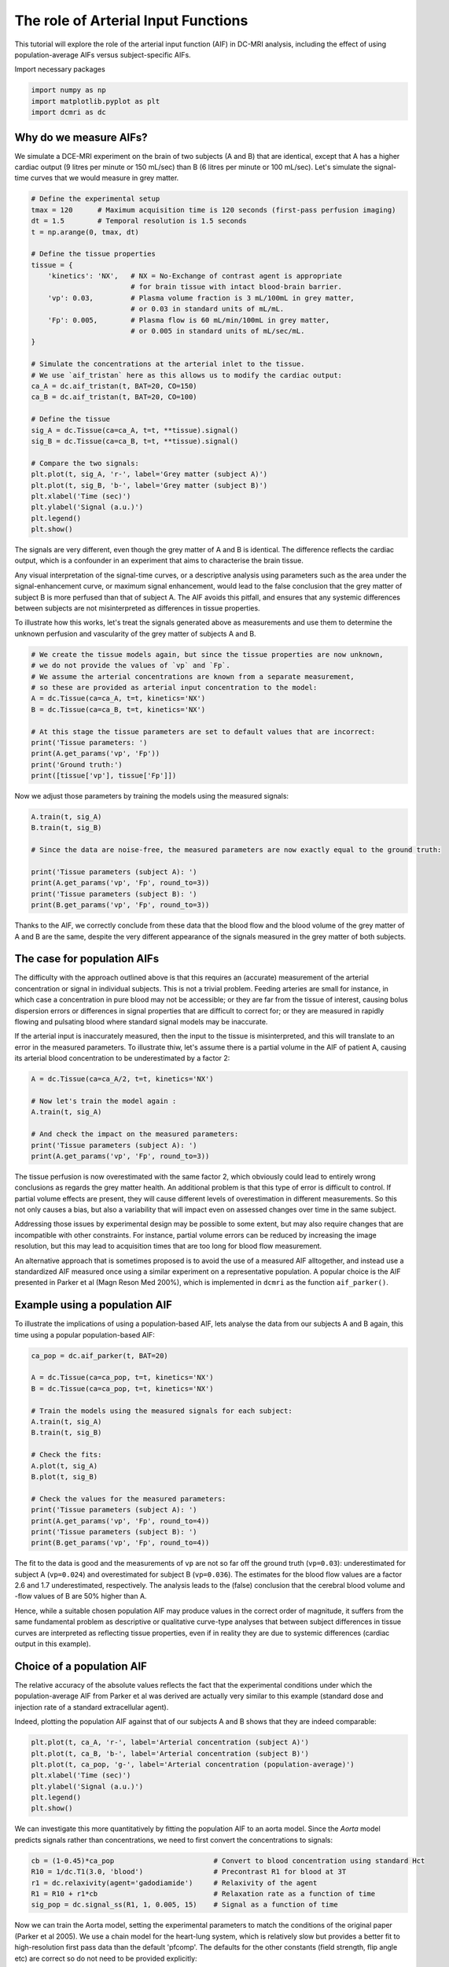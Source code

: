 
.. DO NOT EDIT.
.. THIS FILE WAS AUTOMATICALLY GENERATED BY SPHINX-GALLERY.
.. TO MAKE CHANGES, EDIT THE SOURCE PYTHON FILE:
.. "generated\examples\tutorials\plot_aif.py"
.. LINE NUMBERS ARE GIVEN BELOW.

.. only:: html

    .. note::
        :class: sphx-glr-download-link-note

        :ref:`Go to the end <sphx_glr_download_generated_examples_tutorials_plot_aif.py>`
        to download the full example code

.. rst-class:: sphx-glr-example-title

.. _sphx_glr_generated_examples_tutorials_plot_aif.py:


====================================
The role of Arterial Input Functions
====================================

This tutorial will explore the role of the arterial input function (AIF) in DC-MRI analysis, including the effect of using population-average AIFs versus subject-specific AIFs. 

.. GENERATED FROM PYTHON SOURCE LINES 10-11

Import necessary packages

.. GENERATED FROM PYTHON SOURCE LINES 11-15

.. code-block:: Python

    import numpy as np
    import matplotlib.pyplot as plt
    import dcmri as dc








.. GENERATED FROM PYTHON SOURCE LINES 16-19

Why do we measure AIFs?
-----------------------
We simulate a DCE-MRI experiment on the brain of two subjects (A and B) that are identical, except that A has a higher cardiac output (9 litres per minute or 150 mL/sec) than B (6 litres per minute or 100 mL/sec). Let's simulate the signal-time curves that we would measure in grey matter. 

.. GENERATED FROM PYTHON SOURCE LINES 19-52

.. code-block:: Python


    # Define the experimental setup
    tmax = 120      # Maximum acquisition time is 120 seconds (first-pass perfusion imaging)
    dt = 1.5        # Temporal resolution is 1.5 seconds
    t = np.arange(0, tmax, dt)

    # Define the tissue properties
    tissue = {
        'kinetics': 'NX',   # NX = No-Exchange of contrast agent is appropriate 
                            # for brain tissue with intact blood-brain barrier.
        'vp': 0.03,         # Plasma volume fraction is 3 mL/100mL in grey matter, 
                            # or 0.03 in standard units of mL/mL.
        'Fp': 0.005,        # Plasma flow is 60 mL/min/100mL in grey matter, 
                            # or 0.005 in standard units of mL/sec/mL.
    }

    # Simulate the concentrations at the arterial inlet to the tissue. 
    # We use `aif_tristan` here as this allows us to modify the cardiac output:
    ca_A = dc.aif_tristan(t, BAT=20, CO=150)
    ca_B = dc.aif_tristan(t, BAT=20, CO=100)

    # Define the tissue
    sig_A = dc.Tissue(ca=ca_A, t=t, **tissue).signal()
    sig_B = dc.Tissue(ca=ca_B, t=t, **tissue).signal()

    # Compare the two signals:
    plt.plot(t, sig_A, 'r-', label='Grey matter (subject A)')
    plt.plot(t, sig_B, 'b-', label='Grey matter (subject B)')
    plt.xlabel('Time (sec)')
    plt.ylabel('Signal (a.u.)')
    plt.legend()
    plt.show()




.. image-sg:: /generated/examples/tutorials/images/sphx_glr_plot_aif_001.png
   :alt: plot aif
   :srcset: /generated/examples/tutorials/images/sphx_glr_plot_aif_001.png
   :class: sphx-glr-single-img





.. GENERATED FROM PYTHON SOURCE LINES 53-58

The signals are very different, even though the grey matter of A and B is identical. The difference reflects the cardiac output, which is a confounder in an experiment that aims to characterise the brain tissue. 

Any visual interpretation of the signal-time curves, or a descriptive analysis using parameters such as the area under the signal-enhancement curve, or maximum signal enhancement, would lead to the false conclusion that the grey matter of subject B is more perfused than that of subject A. The AIF avoids this pitfall, and ensures that any systemic differences between subjects are not misinterpreted as differences in tissue properties. 

To illustrate how this works, let's treat the signals generated above as measurements and use them to determine the unknown perfusion and vascularity of the grey matter of subjects A and B. 

.. GENERATED FROM PYTHON SOURCE LINES 58-72

.. code-block:: Python


    # We create the tissue models again, but since the tissue properties are now unknown, 
    # we do not provide the values of `vp` and `Fp`. 
    # We assume the arterial concentrations are known from a separate measurement, 
    # so these are provided as arterial input concentration to the model:
    A = dc.Tissue(ca=ca_A, t=t, kinetics='NX')
    B = dc.Tissue(ca=ca_B, t=t, kinetics='NX')

    # At this stage the tissue parameters are set to default values that are incorrect:
    print('Tissue parameters: ')
    print(A.get_params('vp', 'Fp'))
    print('Ground truth:')
    print([tissue['vp'], tissue['Fp']])





.. rst-class:: sphx-glr-script-out

 .. code-block:: none

    Tissue parameters: 
    [0.1, 0.01]
    Ground truth:
    [0.03, 0.005]




.. GENERATED FROM PYTHON SOURCE LINES 73-74

Now we adjust those parameters by training the models using the measured signals:

.. GENERATED FROM PYTHON SOURCE LINES 74-85

.. code-block:: Python


    A.train(t, sig_A)
    B.train(t, sig_B) 

    # Since the data are noise-free, the measured parameters are now exactly equal to the ground truth:

    print('Tissue parameters (subject A): ')
    print(A.get_params('vp', 'Fp', round_to=3))
    print('Tissue parameters (subject B): ')
    print(B.get_params('vp', 'Fp', round_to=3))





.. rst-class:: sphx-glr-script-out

 .. code-block:: none

    Tissue parameters (subject A): 
    [0.03, 0.005]
    Tissue parameters (subject B): 
    [0.03, 0.005]




.. GENERATED FROM PYTHON SOURCE LINES 86-87

Thanks to the AIF, we correctly conclude from these data that the blood flow and the blood volume of the grey matter of A and B are the same, despite the very different appearance of the signals measured in the grey matter of both subjects. 

.. GENERATED FROM PYTHON SOURCE LINES 89-94

The case for population AIFs
----------------------------
The difficulty with the approach outlined above is that this requires an (accurate) measurement of the arterial concentration or signal in individual subjects. This is not a trivial problem. Feeding arteries are small for instance, in which case a concentration in pure blood may not be accessible; or they are far from the tissue of interest, causing bolus dispersion errors or differences in signal properties that are difficult to correct for; or they are measured in rapidly flowing and pulsating blood where standard signal models may be inaccurate. 

If the arterial input is inaccurately measured, then the input to the tissue is misinterpreted, and this will translate to an error in the measured parameters. To illustrate thiw, let's assume there is a partial volume in the AIF of patient A, causing its arterial blood concentration to be underestimated by a factor 2:

.. GENERATED FROM PYTHON SOURCE LINES 94-104

.. code-block:: Python


    A = dc.Tissue(ca=ca_A/2, t=t, kinetics='NX')

    # Now let's train the model again :
    A.train(t, sig_A)

    # And check the impact on the measured parameters:
    print('Tissue parameters (subject A): ')
    print(A.get_params('vp', 'Fp', round_to=3))





.. rst-class:: sphx-glr-script-out

 .. code-block:: none

    Tissue parameters (subject A): 
    [0.06, 0.01]




.. GENERATED FROM PYTHON SOURCE LINES 105-110

The tissue perfusion is now overestimated with the same factor 2, which obviously could lead to entirely wrong conclusions as regards the grey matter health. An additional problem is that this type of error is difficult to control. If partial volume effects are present, they will cause different levels of overestimation in different measurements. So this not only causes a bias, but also a variability that will impact even on assessed changes over time in the same subject. 

Addressing those issues by experimental design may be possible to some extent, but may also require changes that are incompatible with other constraints. For instance, partial volume errors can be reduced by increasing the image resolution, but this may lead to acquisition times that are too long for blood flow measurement. 

An alternative approach that is sometimes proposed is to avoid the use of a measured AIF alltogether, and instead use a standardized AIF measured once using a similar experiment on a representative population. A popular choice is the AIF presented in Parker et al (Magn Reson Med 200%), which is implemented in ``dcmri`` as the function ``aif_parker()``.

.. GENERATED FROM PYTHON SOURCE LINES 112-115

Example using a population AIF
------------------------------
To illustrate the implications of using a population-based AIF, lets analyse the data from our subjects A and B again, this time using a popular population-based AIF:

.. GENERATED FROM PYTHON SOURCE LINES 115-135

.. code-block:: Python


    ca_pop = dc.aif_parker(t, BAT=20)

    A = dc.Tissue(ca=ca_pop, t=t, kinetics='NX')
    B = dc.Tissue(ca=ca_pop, t=t, kinetics='NX')

    # Train the models using the measured signals for each subject:
    A.train(t, sig_A)
    B.train(t, sig_B)

    # Check the fits:
    A.plot(t, sig_A)
    B.plot(t, sig_B)

    # Check the values for the measured parameters:
    print('Tissue parameters (subject A): ')
    print(A.get_params('vp', 'Fp', round_to=4))
    print('Tissue parameters (subject B): ')
    print(B.get_params('vp', 'Fp', round_to=4))




.. rst-class:: sphx-glr-horizontal


    *

      .. image-sg:: /generated/examples/tutorials/images/sphx_glr_plot_aif_002.png
         :alt: Prediction of the MRI signals., Reconstruction of concentrations.
         :srcset: /generated/examples/tutorials/images/sphx_glr_plot_aif_002.png
         :class: sphx-glr-multi-img

    *

      .. image-sg:: /generated/examples/tutorials/images/sphx_glr_plot_aif_003.png
         :alt: Prediction of the MRI signals., Reconstruction of concentrations.
         :srcset: /generated/examples/tutorials/images/sphx_glr_plot_aif_003.png
         :class: sphx-glr-multi-img


.. rst-class:: sphx-glr-script-out

 .. code-block:: none

    Tissue parameters (subject A): 
    [0.024, 0.0019]
    Tissue parameters (subject B): 
    [0.036, 0.0029]




.. GENERATED FROM PYTHON SOURCE LINES 136-140

The fit to the data is good and the measurements of ``vp`` are not so far off the ground truth (``vp=0.03``): underestimated for subject A (``vp=0.024``) and overestimated for subject B (``vp=0.036``). The estimates for the blood flow values are a factor 2.6 and 1.7 underestimated, respectively. The analysis leads to the (false) conclusion that the cerebral blood volume and -flow values of B are 50% higher than A. 

Hence, while a suitable chosen population AIF may produce values in the correct order of magnitude, it suffers from the same fundamental problem as descriptive or qualitative curve-type analyses that between subject differences in tissue curves are interpreted as reflecting tissue properties, even if in reality they are due to systemic differences (cardiac output in this example).


.. GENERATED FROM PYTHON SOURCE LINES 142-148

Choice of a population AIF
--------------------------
The relative accuracy of the absolute values reflects the fact that the experimental conditions under which the population-average AIF from Parker et al was derived are actually very similar to this example (standard dose and injection rate of a standard extracellular agent). 

Indeed, plotting the population AIF against that of our subjects A and B shows that they are indeed comparable:


.. GENERATED FROM PYTHON SOURCE LINES 148-156

.. code-block:: Python

    plt.plot(t, ca_A, 'r-', label='Arterial concentration (subject A)')
    plt.plot(t, ca_B, 'b-', label='Arterial concentration (subject B)')
    plt.plot(t, ca_pop, 'g-', label='Arterial concentration (population-average)')
    plt.xlabel('Time (sec)')
    plt.ylabel('Signal (a.u.)')
    plt.legend()
    plt.show()




.. image-sg:: /generated/examples/tutorials/images/sphx_glr_plot_aif_004.png
   :alt: plot aif
   :srcset: /generated/examples/tutorials/images/sphx_glr_plot_aif_004.png
   :class: sphx-glr-single-img





.. GENERATED FROM PYTHON SOURCE LINES 157-158

We can investigate this more quantitatively by fitting the population AIF to an aorta model. Since the `Aorta` model predicts signals rather than concentrations, we need to first convert the concentrations to signals:

.. GENERATED FROM PYTHON SOURCE LINES 158-165

.. code-block:: Python


    cb = (1-0.45)*ca_pop                        # Convert to blood concentration using standard Hct
    R10 = 1/dc.T1(3.0, 'blood')                 # Precontrast R1 for blood at 3T
    r1 = dc.relaxivity(agent='gadodiamide')     # Relaxivity of the agent
    R1 = R10 + r1*cb                            # Relaxation rate as a function of time
    sig_pop = dc.signal_ss(R1, 1, 0.005, 15)    # Signal as a function of time








.. GENERATED FROM PYTHON SOURCE LINES 166-167

Now we can train the Aorta model, setting the experimental parameters to match the conditions of the original paper (Parker et al 2005). We use a chain model for the heart-lung system, which is relatively slow but provides a better fit to high-resolution first pass data than the default 'pfcomp'. The defaults for the other constants (field strength, flip angle etc) are correct so do not need to be provided explicitly:

.. GENERATED FROM PYTHON SOURCE LINES 167-176

.. code-block:: Python


    aorta = dc.Aorta(rate=3, agent='gadodiamide', dose=0.2, heartlung='chain')

    # Train the model using the population AIF. 
    aorta.train(t, sig_pop, xtol=1e-3)

    # We can check that the trained model provides a good fit to the data:
    aorta.plot(t, sig_pop)




.. image-sg:: /generated/examples/tutorials/images/sphx_glr_plot_aif_005.png
   :alt: Prediction of the MRI signals., Prediction of the concentrations.
   :srcset: /generated/examples/tutorials/images/sphx_glr_plot_aif_005.png
   :class: sphx-glr-single-img





.. GENERATED FROM PYTHON SOURCE LINES 177-178

We can also have a look at the fitted parameters:

.. GENERATED FROM PYTHON SOURCE LINES 178-181

.. code-block:: Python


    aorta.print_params(round_to=2)





.. rst-class:: sphx-glr-script-out

 .. code-block:: none

    -----------------------------------------
    Free parameters with their errors (stdev)
    -----------------------------------------
    Bolus arrival time (BAT): 16.07 (0.54) sec
    Cardiac output (CO): 220.7 (3.01) mL/sec
    Heart-lung mean transit time (Thl): 12.83 (0.57) sec
    Heart-lung transit time dispersion (Dhl): 0.09 (0.01) 
    Organs mean transit time (To): 12.87 (3.8) sec
    Extraction fraction (Eb): 0.01 (0.14) 
    Organs extraction fraction (Eo): 0.49 (0.05) 
    Extracellular mean transit time (Te): 25.76 (16.27) sec
    ------------------
    Derived parameters
    ------------------
    Mean circulation time (Tc): 25.7 sec




.. GENERATED FROM PYTHON SOURCE LINES 182-183

The cardiac output of the populaton AIF is 220 mL/sec, substantially higher than the values for either subject A or B. This is consistent with the systematic underestimation in the blood flow values observed.

.. GENERATED FROM PYTHON SOURCE LINES 183-187

.. code-block:: Python


    # Choose the last image as a thumbnail for the gallery
    # sphinx_gallery_thumbnail_number = -1









.. rst-class:: sphx-glr-timing

   **Total running time of the script:** (0 minutes 3.368 seconds)


.. _sphx_glr_download_generated_examples_tutorials_plot_aif.py:

.. only:: html

  .. container:: sphx-glr-footer sphx-glr-footer-example

    .. container:: sphx-glr-download sphx-glr-download-jupyter

      :download:`Download Jupyter notebook: plot_aif.ipynb <plot_aif.ipynb>`

    .. container:: sphx-glr-download sphx-glr-download-python

      :download:`Download Python source code: plot_aif.py <plot_aif.py>`


.. only:: html

 .. rst-class:: sphx-glr-signature

    `Gallery generated by Sphinx-Gallery <https://sphinx-gallery.github.io>`_
